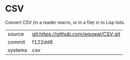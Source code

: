 * CSV

Convert CSV (in a reader macro, or in a file) in to Lisp lists.

|---------+---------------------------------------|
| source  | git:https://github.com/equwal/CSV.git |
| commit  | f122dd6                               |
| systems | csv                                   |
|---------+---------------------------------------|
